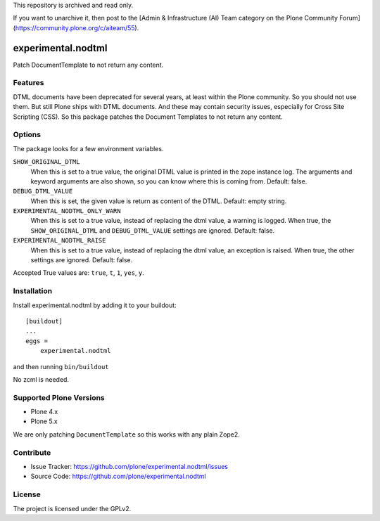This repository is archived and read only.

If you want to unarchive it, then post to the [Admin & Infrastructure (AI) Team category on the Plone Community Forum](https://community.plone.org/c/aiteam/55).

.. This README is meant for consumption by humans and pypi. Pypi can render rst files so please do not use Sphinx features.
   If you want to learn more about writing documentation, please check out: http://docs.plone.org/about/documentation_styleguide.html
   This text does not appear on pypi or github. It is a comment.

==============================================================================
experimental.nodtml
==============================================================================

Patch DocumentTemplate to not return any content.


Features
--------

DTML documents have been deprecated for several years, at least within
the Plone community.  So you should not use them.  But still Plone
ships with DTML documents.  And these may contain security issues,
especially for Cross Site Scripting (CSS).  So this package patches
the Document Templates to not return any content.


Options
-------

The package looks for a few environment variables.

``SHOW_ORIGINAL_DTML``
    When this is set to a true value, the original DTML value is printed in the zope instance log.
    The arguments and keyword arguments are also shown, so you can know where this is coming from.
    Default: false.

``DEBUG_DTML_VALUE``
    When this is set, the given value is return as content of the DTML.
    Default: empty string.

``EXPERIMENTAL_NODTML_ONLY_WARN``
    When this is set to a true value, instead of replacing the dtml value, a warning is logged.
    When true, the ``SHOW_ORIGINAL_DTML`` and ``DEBUG_DTML_VALUE`` settings are ignored.
    Default: false.

``EXPERIMENTAL_NODTML_RAISE``
    When this is set to a true value, instead of replacing the dtml value, an exception is raised.
    When true, the other settings are ignored.
    Default: false.

Accepted True values are: ``true``, ``t``, ``1``, ``yes``, ``y``.


Installation
------------

Install experimental.nodtml by adding it to your buildout::

    [buildout]
    ...
    eggs =
        experimental.nodtml

and then running ``bin/buildout``

No zcml is needed.


Supported Plone Versions
------------------------

- Plone 4.x
- Plone 5.x

We are only patching ``DocumentTemplate`` so this works with any plain Zope2.


Contribute
----------

- Issue Tracker: https://github.com/plone/experimental.nodtml/issues
- Source Code: https://github.com/plone/experimental.nodtml


License
-------

The project is licensed under the GPLv2.
